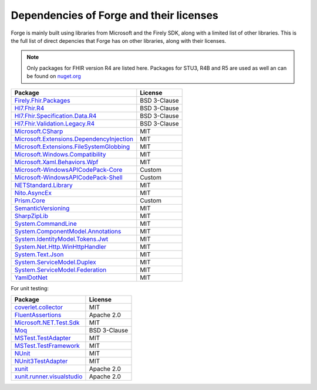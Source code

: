 Dependencies of Forge and their licenses
========================================

Forge is mainly built using libraries from Microsoft and the Firely SDK, along with a limited list of other libraries.
This is the full list of direct depencies that Forge has on other libraries, along with their licenses.

.. note:: Only packages for FHIR version R4 are listed here. Packages for STU3, R4B and R5 are used as well an can be found on `nuget.org <https://www.nuget.org/>`__

.. list-table::
   :header-rows: 1

   * - Package
     - License
   * - `Firely.Fhir.Packages <https://www.nuget.org/packages/Firely.Fhir.Packages>`__
     - BSD 3-Clause
   * - `Hl7.Fhir.R4 <https://www.nuget.org/packages/hl7.fhir.r4>`__ 
     - BSD 3-Clause
   * - `Hl7.Fhir.Specification.Data.R4 <https://www.nuget.org/packages/Hl7.Fhir.Specification.Data.R4>`__ 
     - BSD 3-Clause
   * - `Hl7.Fhir.Validation.Legacy.R4 <https://www.nuget.org/packages/Hl7.Fhir.Validation.Legacy.R4>`__ 
     - BSD 3-Clause
   * - `Microsoft.CSharp <https://www.nuget.org/packages/Microsoft.CSharp>`__ 
     - MIT
   * - `Microsoft.Extensions.DependencyInjection <https://www.nuget.org/packages/Microsoft.Extensions.DependencyInjection>`__ 
     - MIT
   * - `Microsoft.Extensions.FileSystemGlobbing <https://www.nuget.org/packages/Microsoft.Extensions.FileSystemGlobbing>`__ 
     - MIT
   * - `Microsoft.Windows.Compatibility <https://www.nuget.org/packages/Microsoft.Windows.Compatibility>`__ 
     - MIT
   * - `Microsoft.Xaml.Behaviors.Wpf <https://www.nuget.org/packages/Microsoft.Xaml.Behaviors.Wpf>`__ 
     - MIT
   * - `Microsoft-WindowsAPICodePack-Core <https://www.nuget.org/packages/Microsoft-WindowsAPICodePack-Core>`__ 
     - Custom
   * - `Microsoft-WindowsAPICodePack-Shell <https://www.nuget.org/packages/Microsoft-WindowsAPICodePack-Shell>`__ 
     - Custom
   * - `NETStandard.Library <https://www.nuget.org/packages/NETStandard.Library>`__ 
     - MIT
   * - `Nito.AsyncEx <https://www.nuget.org/packages/Nito.AsyncEx>`__ 
     - MIT
   * - `Prism.Core <https://www.nuget.org/packages/Prism.Core>`__ 
     - Custom
   * - `SemanticVersioning <https://www.nuget.org/packages/SemanticVersioning>`__ 
     - MIT
   * - `SharpZipLib <https://www.nuget.org/packages/SharpZipLib>`__ 
     - MIT
   * - `System.CommandLine <https://www.nuget.org/packages/System.CommandLine>`__ 
     - MIT
   * - `System.ComponentModel.Annotations <https://www.nuget.org/packages/System.ComponentModel.Annotations>`__ 
     - MIT
   * - `System.IdentityModel.Tokens.Jwt <https://www.nuget.org/packages/System.IdentityModel.Tokens.Jwt>`__ 
     - MIT
   * - `System.Net.Http.WinHttpHandler <https://www.nuget.org/packages/System.Net.Http.WinHttpHandler>`__ 
     - MIT
   * - `System.Text.Json <https://www.nuget.org/packages/System.Text.Json>`__ 
     - MIT
   * - `System.ServiceModel.Duplex <https://www.nuget.org/packages/System.ServiceModel.Duplex>`__ 
     - MIT
   * - `System.ServiceModel.Federation <https://www.nuget.org/packages/System.ServiceModel.Federation>`__ 
     - MIT
   * - `YamlDotNet <https://www.nuget.org/packages/YamlDotNet>`__ 
     - MIT

For unit testing:

.. list-table::
   :header-rows: 1

   * - Package
     - License
   * - `coverlet.collector <https://www.nuget.org/packages/coverlet.collector>`__
     - MIT
   * - `FluentAssertions <https://www.nuget.org/packages/FluentAssertions>`__
     - Apache 2.0
   * - `Microsoft.NET.Test.Sdk <https://www.nuget.org/packages/Microsoft.NET.Test.Sdk>`__
     - MIT
   * - `Moq <https://www.nuget.org/packages/Moq>`__
     - BSD 3-Clause
   * - `MSTest.TestAdapter <https://www.nuget.org/packages/MSTest.TestAdapter>`__
     - MIT
   * - `MSTest.TestFramework <https://www.nuget.org/packages/MSTest.TestFramework>`__
     - MIT
   * - `NUnit <https://www.nuget.org/packages/NUnit>`__
     - MIT
   * - `NUnit3TestAdapter <https://www.nuget.org/packages/NUnit3TestAdapter>`__
     - MIT
   * - `xunit <https://www.nuget.org/packages/xunit>`__
     - Apache 2.0
   * - `xunit.runner.visualstudio <https://www.nuget.org/packages/xunit.runner.visualstudio>`__
     - Apache 2.0
  
